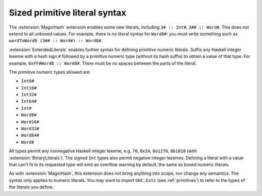 .. _extended-literals:

Sized primitive literal syntax
------------------------------

.. extension:: ExtendedLiterals
    :shortdesc: Enable numeric literal postfix syntax for unboxed integers.

    :since: 9.8.1

    Allows defining unboxed numeric primitive values through ``#Type`` suffixes
    on numeric literals e.g. ``0xFF#Word8 :: Word8#``.

The :extension:`MagicHash` extension enables some new literals, including ``3#
:: Int#``, ``3## :: Word#``. This does not extend to all unboxed values. For
example, there is no literal syntax for ``Word8#``: you must write something
such as ``wordToWord8 (3## :: Word#) :: Word8#``.

:extension:`ExtendedLiterals` enables further syntax for defining primitive
numeric literals. Suffix any Haskell integer lexeme with a hash sign ``#``
followed by a primitive numeric type (without its hash suffix) to obtain a value
of that type. For example, ``0xFF#Word8 :: Word8#``. There must be no spaces
between the parts of the literal.

The primitive numeric types allowed are:

- ``Int8#``
- ``Int16#``
- ``Int32#``
- ``Int64#``
- ``Int#``
- ``Word8#``
- ``Word16#``
- ``Word32#``
- ``Word64#``
- ``Word#``

All types permit any nonnegative Haskell integer lexeme, e.g. ``70``, ``0x2A``,
``0o1276``, ``0b1010`` (with :extension:`BinaryLiterals`). The signed ``Int``
types also permit negative integer lexemes. Defining a literal with a value that
can't fit in its requested type will emit an overflow warning by default, the
same as boxed numeric literals.

As with :extension:`MagicHash`, this extension does not bring anything into
scope, nor change any semantics. The syntax only applies to numeric literals.
You may want to import ``GHC.Exts`` (see :ref:`primitives`) to refer to the
types of the literals you define.
